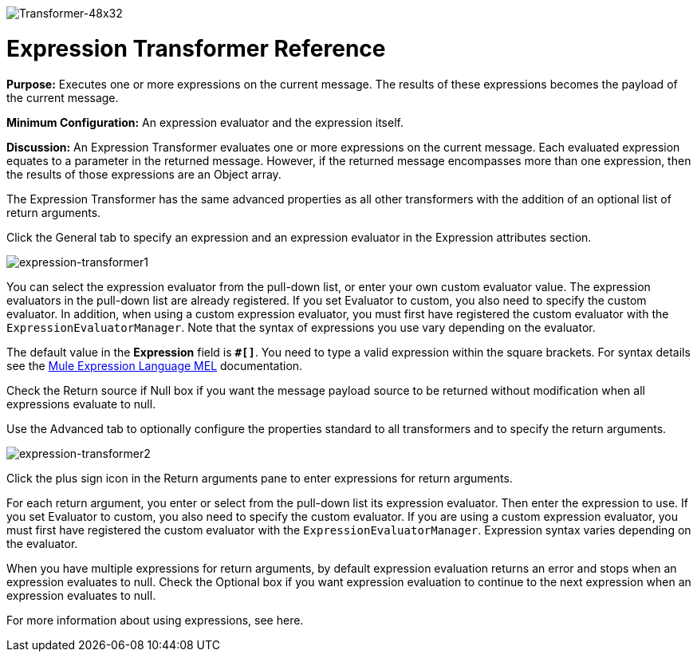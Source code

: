 image:Transformer-48x32.png[Transformer-48x32]

= Expression Transformer Reference

*Purpose:* Executes one or more expressions on the current message. The results of these expressions becomes the payload of the current message.

*Minimum Configuration:* An expression evaluator and the expression itself.

*Discussion:* An Expression Transformer evaluates one or more expressions on the current message. Each evaluated expression equates to a parameter in the returned message. However, if the returned message encompasses more than one expression, then the results of those expressions are an Object array.

The Expression Transformer has the same advanced properties as all other transformers with the addition of an optional list of return arguments. 

Click the General tab to specify an expression and an expression evaluator in the Expression attributes section.

image:expression-transformer1.png[expression-transformer1]

You can select the expression evaluator from the pull-down list, or enter your own custom evaluator value. The expression evaluators in the pull-down list are already registered. If you set Evaluator to custom, you also need to specify the custom evaluator. In addition, when using a custom expression evaluator, you must first have registered the custom evaluator with the `ExpressionEvaluatorManager`. Note that the syntax of expressions you use vary depending on the evaluator.

The default value in the *Expression* field is **`#[]`**. You need to type a valid expression within the square brackets. For syntax details see the link:/docs/display/34X/Mule+Expression+Language+MEL[Mule Expression Language MEL] documentation.

Check the Return source if Null box if you want the message payload source to be returned without modification when all expressions evaluate to null.

Use the Advanced tab to optionally configure the properties standard to all transformers and to specify the return arguments.

image:expression-transformer2.png[expression-transformer2]

Click the plus sign icon in the Return arguments pane to enter expressions for return arguments.

For each return argument, you enter or select from the pull-down list its expression evaluator. Then enter the expression to use. If you set Evaluator to custom, you also need to specify the custom evaluator. If you are using a custom expression evaluator, you must first have registered the custom evaluator with the `ExpressionEvaluatorManager`. Expression syntax varies depending on the evaluator.

When you have multiple expressions for return arguments, by default expression evaluation returns an error and stops when an expression evaluates to null. Check the Optional box if you want expression evaluation to continue to the next expression when an expression evaluates to null.

For more information about using expressions, see here.
